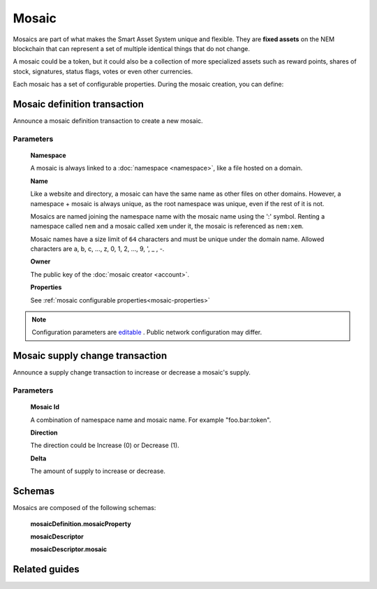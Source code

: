 ######
Mosaic
######

Mosaics are part of what makes the Smart Asset System unique and flexible. They are **fixed assets** on the NEM blockchain that can represent a set of multiple identical things that do not change.

A mosaic could be a token, but it could also be a collection of more specialized assets such as reward points, shares of stock, signatures, status flags, votes or even other currencies.

Each mosaic has a set of configurable properties. During the mosaic creation, you can define:

.. _mosaic-properties:

.. csv-table::
    :header: "Property", "Type", "Description"
    :delim: ;

    Divisibility; Integer; Determines up to what decimal place the mosaic can be divided. Divisibility of 3 means that a mosaic can be divided into smallest parts of 0.001 mosaics. The divisibility must be in the range of 0 and 6.
    Duration; Integer; Specifies the number of confirmed blocks the mosaic is rented for.
    Initial supply; Integer; Indicates the amount of mosaic in circulation. The initial supply must be in the range of 0 and 9,000,000,000.
    Supply mutable; Boolean; If set to true, the mosaic supply can change at a later point. Otherwise, the mosaic supply remains immutable.
    Transferability; Boolean; If set to true, the mosaic can be transferred between arbitrary accounts. Otherwise, the mosaic can be only transferred back to the mosaic creator.

.. _mosaic-definition-transaction:

*****************************
Mosaic definition transaction
*****************************

Announce a mosaic definition transaction to create a new mosaic.

Parameters
==========

    **Namespace**

    A mosaic is always linked to a :doc:`namespace <namespace>`, like a file hosted on a domain.

    **Name**

    Like a website and directory, a mosaic can have the same name as other files on other domains. However,  a namespace + mosaic is always unique, as the root namespace was unique, even if the rest of it is not.

    Mosaics are named joining the namespace name with the mosaic name using the ':' symbol. Renting a namespace called ``nem`` and a mosaic called ``xem`` under it, the mosaic is referenced as ``nem:xem``.

    Mosaic names have a size limit of ``64`` characters and must be unique under the domain name. Allowed characters are a, b, c, ..., z, 0, 1, 2, ..., 9, ', _ , -.

    **Owner**

    The public key of the :doc:`mosaic creator <account>`.

    **Properties**

    See :ref:`mosaic configurable properties<mosaic-properties>`

.. note:: Configuration parameters are `editable <https://github.com/nemtech/catapult-server/blob/master/resources/config-network.properties>`_ . Public network configuration may differ.

.. _mosaic-supply-change-transaction:

********************************
Mosaic supply change transaction
********************************

Announce a supply change transaction to increase or decrease a mosaic's supply.

Parameters
==========

    **Mosaic Id**

    A combination of namespace name and mosaic name. For example "foo.bar:token".

    **Direction**

    The direction could be Increase (0) or Decrease (1).

    **Delta**

    The amount of supply to increase or decrease.

**************
Schemas
**************

Mosaics are composed of the following schemas:

    **mosaicDefinition.mosaicProperty**

    .. csv-table::
      :header: "Key", "Type"
      :delim: ;

      value; uint64

    **mosaicDescriptor**

    .. csv-table::
      :header: "Key", "Type", "SchemaName"
      :delim: ;

      meta; object; transactionMetadata
      mosaic; object; mosaicDescriptor.mosaic

    **mosaicDescriptor.mosaic**

    .. csv-table::
      :header: "Key", "Type", "SchemaName"
      :delim: ;

      mosaicId; uint64
      supply; uint64
      height; uint64
      owner; binary
      properties; array; uint64

**************
Related guides
**************

.. postlist::
    :category: mosaic
    :date: %A, %B %d, %Y
    :format: {title}
    :list-style: circle
    :excerpts:
    :sort:

